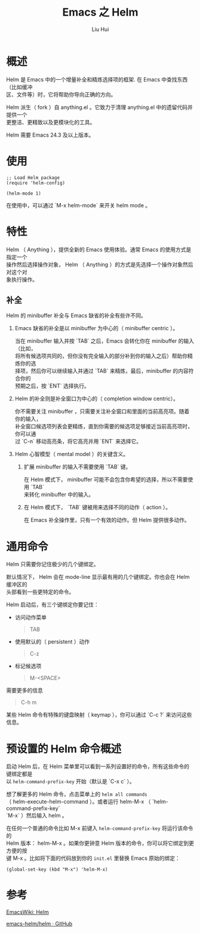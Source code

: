 # -*- mode: org; coding: utf-8; -*-
#+OPTIONS: \n:t
#+OPTIONS: ^:nil
#+TITLE:	Emacs 之 Helm
#+AUTHOR: Liu Hui
#+EMAIL: hliu@arcsoft.com
#+LATEX_CLASS: cn-article
#+LATEX_CLASS_OPTIONS: [9pt,a4paper]
#+LATEX_HEADER: \usepackage{geometry}
#+LATEX_HEADER: \geometry{top=2.54cm, bottom=2.54cm, left=3.17cm, right=3.17cm}
#+latex_header: \makeatletter
#+latex_header: \renewcommand{\@maketitle}{
#+latex_header: \newpage
#+latex_header: \begin{center}%
#+latex_header: {\Huge\bfseries \@title \par}%
#+latex_header: \end{center}%
#+latex_header: \par}
#+latex_header: \makeatother

#+LATEX: \newpage

* 概述
Helm 是 Emacs 中的一个增量补全和精炼选择项的框架. 在 Emacs 中查找东西（比如缓冲
区、文件等）时，它将帮助你导向正确的方向。

Helm 派生（ fork ）自 anything.el 。它致力于清理 anything.el 中的遗留代码并提供一个
更整洁、更精致以及更模块化的工具。

Helm 需要 Emacs 24.3 及以上版本。


* 使用
#+BEGIN_SRC elisp
;; Load Helm package
(require 'helm-config)

(helm-mode 1)
#+END_SRC

在使用中，可以通过 `M-x helm-mode` 来开关 helm mode 。

* 特性
Helm （ Anything ），提供全新的 Emacs 使用体验。通常 Emacs 的使用方式是指定一个
操作然后选择操作对象， Helm （ Anything ）的方式是先选择一个操作对象然后对这个对
象执行操作。

** 补全
Helm 的 minibuffer 补全与 Emacs 缺省的补全有些许不同。

1) Emacs 缺省的补全是以 minibuffer 为中心的（ minibuffer centric ）。

   当在 minibuffer 输入并按 `TAB` 之后，Emacs 会转化你在 minibuffer 的输入（比如，
   将所有候选项共同的，但你没有完全输入的部分补到你的输入之后）帮助你精炼你的选
   择项，然后你可以继续输入并通过 `TAB` 来精炼，最后，minibuffer 的内容符合你的
   预期之后，按 `ENT` 选择执行。

2) Helm 的补全则是补全窗口为中心的（ completion window centric）。

   你不需要关注 minibuffer ，只需要关注补全窗口和里面的当前高亮项。随着你的输入，
   补全窗口候选项列表会更精炼，直到你需要的候选项足够接近当前高亮项时，你可以通
   过 `C-n` 移动高亮条，将它高亮并用 `ENT` 来选择它。

3) Helm 心智模型（ mental model ）的关键含义。

    1) 扩展 minibuffer 的输入不需要使用 `TAB` 键。

       在 Helm 模式下， minibuffer 可能不会包含你希望的选择，所以不需要使用 `TAB`
       来转化 minibuffer 中的输入。

    2) 在 Helm 模式下， `TAB` 键被用来选择不同的动作（ action ）。

       在 Emacs 补全操作里，只有一个有效的动作。但 Helm 提供很多动作。

* 通用命令

Helm 只需要你记住极少的几个键绑定。

默认情况下， Helm 会在 mode-line 显示最有用的几个键绑定。你也会在 Helm 缓冲区的
头部看到一些更特定的命令。

Helm 启动后，有三个键绑定你要记住：

+ 访问动作菜单

  #+BEGIN_QUOTE
  TAB
  #+END_QUOTE

+ 使用默认的（ persistent ）动作

  #+BEGIN_QUOTE
  C-z
  #+END_QUOTE

+ 标记候选项

  #+BEGIN_QUOTE
  M-<SPACE>
  #+END_QUOTE

需要更多的信息
#+BEGIN_QUOTE
C-h m
#+END_QUOTE

某些 Helm 命令有特殊的键盘映射（ keymap ），你可以通过 `C-c ?` 来访问这些信息。

* 预设置的 Helm 命令概述

启动 Helm 后，在 Helm 菜单里可以看到一系列设置好的命令，所有这些命令的键绑定都是
以 =helm-command-prefix-key= 开始（默认是 `C-x c` ）。

想了解更多的 Helm 命令，点击菜单上的 =helm all commands=
（ helm-execute-helm-command ）。或者运行 helm-M-x （ `helm-command-prefix-key`
`M-x` ）然后输入 helm 。

在任何一个普通的命令比如 M-x 前键入 =helm-command-prefix-key= 将运行该命令的
Helm 版本： helm-M-x 。如果你更钟意 Helm 版本的命令，你可以将它绑定到更方便的按
键 M-x 。比如将下面的代码放到你的 =init.el= 里替换 Emacs 原始的绑定：
#+BEGIN_SRC elisp
  (global-set-key (kbd "M-x") 'helm-M-x)
#+END_SRC


* 参考

[[http://www.emacswiki.org/emacs/Helm][EmacsWiki: Helm]]

[[https://github.com/emacs-helm/helm][emacs-helm/helm · GitHub]]
